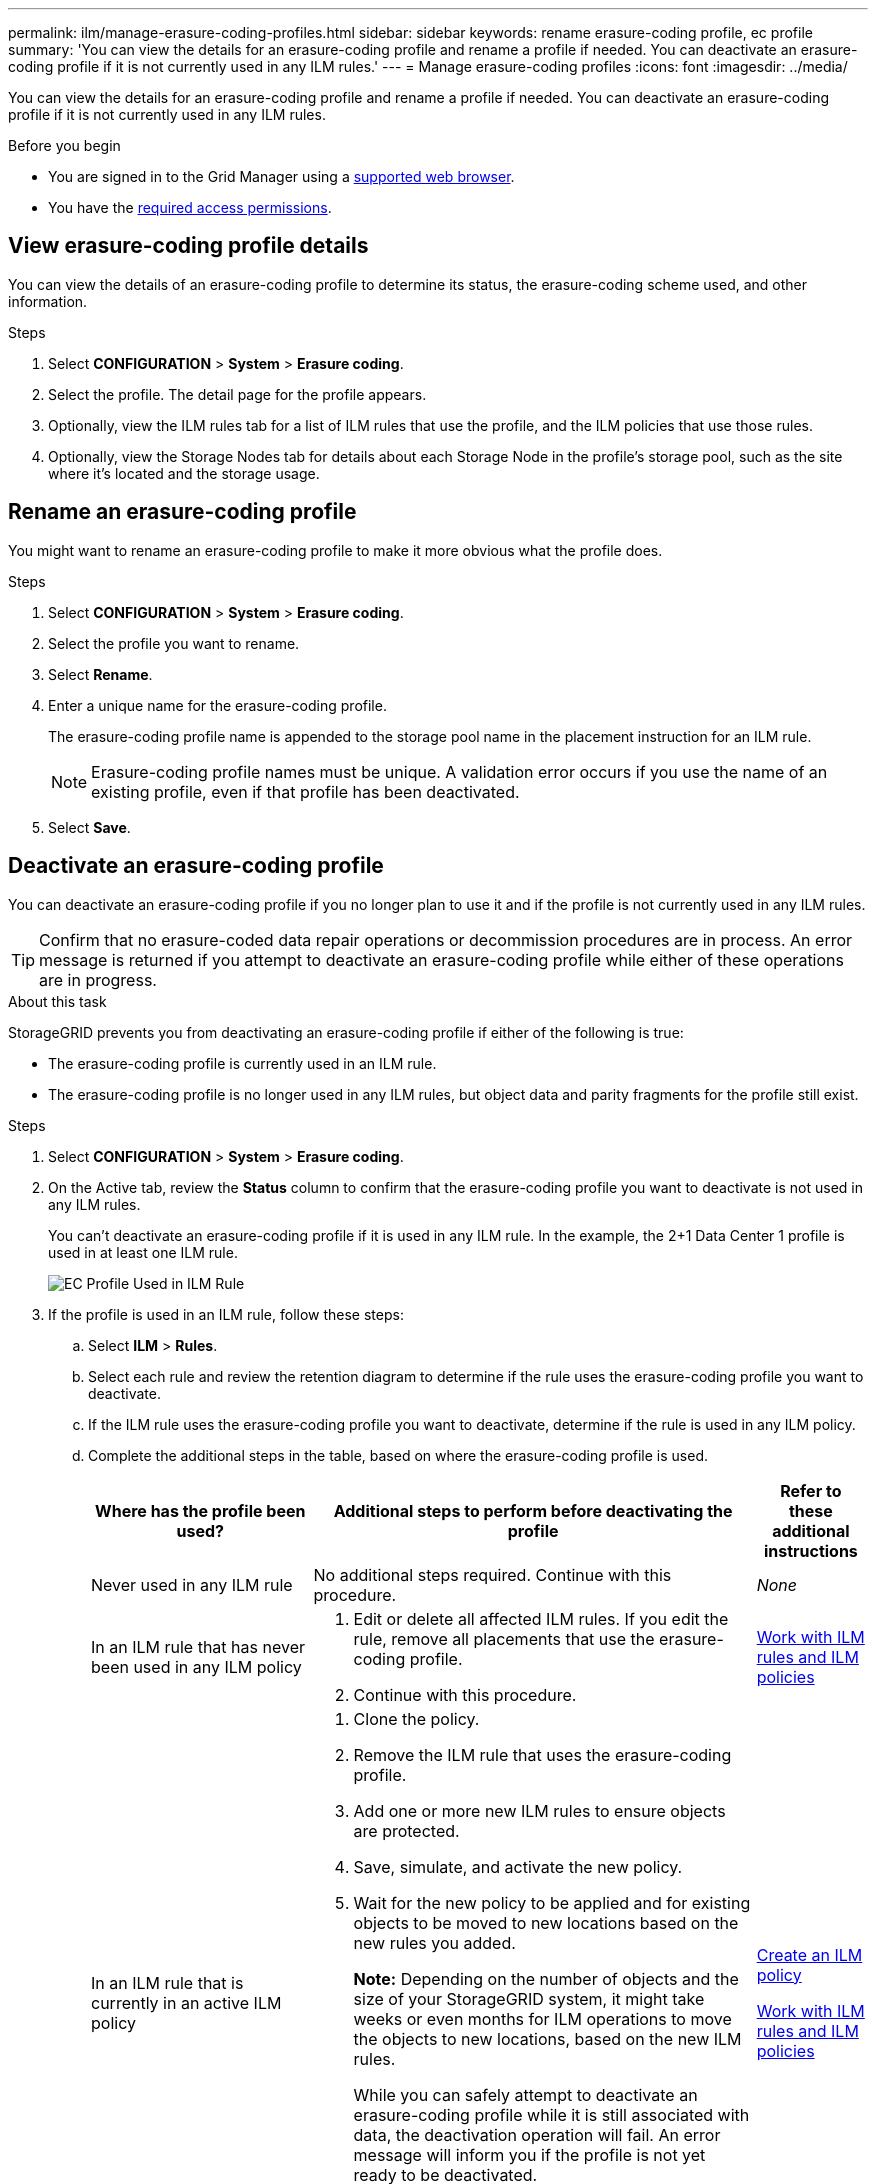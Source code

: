 ---
permalink: ilm/manage-erasure-coding-profiles.html
sidebar: sidebar
keywords: rename erasure-coding profile, ec profile
summary: 'You can view the details for an erasure-coding profile and rename a profile if needed. You can deactivate an erasure-coding profile if it is not currently used in any ILM rules.'
---
= Manage erasure-coding profiles
:icons: font
:imagesdir: ../media/

[.lead]
You can view the details for an erasure-coding profile and rename a profile if needed. You can deactivate an erasure-coding profile if it is not currently used in any ILM rules.

.Before you begin

* You are signed in to the Grid Manager using a link:../admin/web-browser-requirements.html[supported web browser].
* You have the link:../admin/admin-group-permissions.html[required access permissions].

== View erasure-coding profile details

You can view the details of an erasure-coding profile to determine its status, the erasure-coding scheme used, and other information.

.Steps

. Select *CONFIGURATION* > *System* > *Erasure coding*.

. Select the profile. The detail page for the profile appears.

. Optionally, view the ILM rules tab for a list of ILM rules that use the profile, and the ILM policies that use those rules.

. Optionally, view the Storage Nodes tab for details about each Storage Node in the profile's storage pool, such as the site where it's located and the storage usage.

== Rename an erasure-coding profile

You might want to rename an erasure-coding profile to make it more obvious what the profile does.

.Steps

. Select *CONFIGURATION* > *System* > *Erasure coding*.

. Select the profile you want to rename.

. Select *Rename*.

. Enter a unique name for the erasure-coding profile.
+
The erasure-coding profile name is appended to the storage pool name in the placement instruction for an ILM rule.
+
NOTE: Erasure-coding profile names must be unique. A validation error occurs if you use the name of an existing profile, even if that profile has been deactivated.

. Select *Save*.

== Deactivate an erasure-coding profile

You can deactivate an erasure-coding profile if you no longer plan to use it and if the profile is not currently used in any ILM rules.

TIP: Confirm that no erasure-coded data repair operations or decommission procedures are in process. An error message is returned if you attempt to deactivate an erasure-coding profile while either of these operations are in progress.

.About this task
StorageGRID prevents you from deactivating an erasure-coding profile if either of the following is true:

* The erasure-coding profile is currently used in an ILM rule.
* The erasure-coding profile is no longer used in any ILM rules, but object data and parity fragments for the profile still exist.

.Steps

. Select *CONFIGURATION* > *System* > *Erasure coding*.

. On the Active tab, review the *Status* column to confirm that the erasure-coding profile you want to deactivate is not used in any ILM rules.
+
You can't deactivate an erasure-coding profile if it is used in any ILM rule. In the example, the 2+1 Data Center 1 profile is used in at least one ILM rule.
+
image::../media/ec_profile_used_in_ilm_rule.png["EC Profile Used in ILM Rule"]

. If the profile is used in an ILM rule, follow these steps:
.. Select *ILM* > *Rules*.
.. Select each rule and review the retention diagram to determine if the rule uses the erasure-coding profile you want to deactivate.
.. If the ILM rule uses the erasure-coding profile you want to deactivate, determine if the rule is used in any ILM policy.
.. Complete the additional steps in the table, based on where the erasure-coding profile is used.
+
[cols="2a,4a,1a" options="header"]
|===
| Where has the profile been used?| Additional steps to perform before deactivating the profile| Refer to these additional instructions

| Never used in any ILM rule
| No additional steps required. Continue with this procedure.
| _None_

| In an ILM rule that has never been used in any ILM policy
| 
. Edit or delete all affected ILM rules. If you edit the rule, remove all placements that use the erasure-coding profile.
. Continue with this procedure.

| link:working-with-ilm-rules-and-ilm-policies.html[Work with ILM rules and ILM policies]

| In an ILM rule that is currently in an active ILM policy
| 
. Clone the policy.
. Remove the ILM rule that uses the erasure-coding profile.
. Add one or more new ILM rules to ensure objects are protected.
. Save, simulate, and activate the new policy.
. Wait for the new policy to be applied and for existing objects to be moved to new locations based on the new rules you added.
+
*Note:* Depending on the number of objects and the size of your StorageGRID system, it might take weeks or even months for ILM operations to move the objects to new locations, based on the new ILM rules.
+
While you can safely attempt to deactivate an erasure-coding profile while it is still associated with data, the deactivation operation will fail. An error message will inform you if the profile is not yet ready to be deactivated.

. Edit or delete the rule you removed from the policy. If you edit the rule, remove all placements that use the erasure-coding profile.
. Continue with this procedure.
| 
link:creating-ilm-policy.html[Create an ILM policy]

link:working-with-ilm-rules-and-ilm-policies.html[Work with ILM rules and ILM policies]

| In an ILM rule that is currently in an ILM policy
| 
. Edit the policy.
. Remove the ILM rule that uses the erasure-coding profile.
. Add one or more new ILM rules to ensure all objects are protected.
. Save the policy.
. Edit or delete the rule you removed from the policy. If you edit the rule, remove all placements that use the erasure-coding profile.
. Continue with this procedure.
| 
link:creating-ilm-policy.html[Create an ILM policy]

link:working-with-ilm-rules-and-ilm-policies.html[Work with ILM rules and ILM policies]
|===

 .. Refresh the Erasure-Coding Profiles page to ensure that the profile is not used in an ILM rule.

. If the profile is not used in an ILM rule, select the radio button and select *Deactivate*. The Deactivate erasure-coding profile dialog box appears.
+
TIP: You can select multiple profiles to deactivate at the same time, as long as each profile is not used in any rule.

. If you are sure you want to deactivate the profile, select *Deactivate*.

.Results

* If StorageGRID is able to deactivate the erasure-coding profile, its status is Deactivated. You can no longer select this profile for any ILM rule. You can't reactivate a deactivated profile.

* If StorageGRID is not able to deactivate the profile, an error message appears. For example, an error message appears if object data is still associated with this profile. You might need to wait several weeks before trying the deactivation process again.